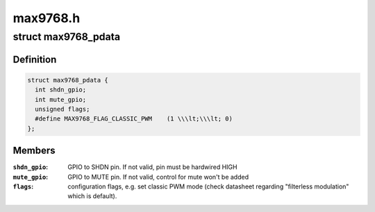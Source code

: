 .. -*- coding: utf-8; mode: rst -*-

=========
max9768.h
=========


.. _`max9768_pdata`:

struct max9768_pdata
====================

.. c:type:: max9768_pdata

    optional platform specific MAX9768 configuration


.. _`max9768_pdata.definition`:

Definition
----------

.. code-block:: c

  struct max9768_pdata {
    int shdn_gpio;
    int mute_gpio;
    unsigned flags;
    #define MAX9768_FLAG_CLASSIC_PWM	(1 \\\lt;\\\lt; 0)
  };


.. _`max9768_pdata.members`:

Members
-------

:``shdn_gpio``:
    GPIO to SHDN pin. If not valid, pin must be hardwired HIGH

:``mute_gpio``:
    GPIO to MUTE pin. If not valid, control for mute won't be added

:``flags``:
    configuration flags, e.g. set classic PWM mode (check datasheet
    regarding "filterless modulation" which is default).


